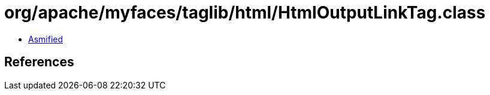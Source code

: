 = org/apache/myfaces/taglib/html/HtmlOutputLinkTag.class

 - link:HtmlOutputLinkTag-asmified.java[Asmified]

== References

